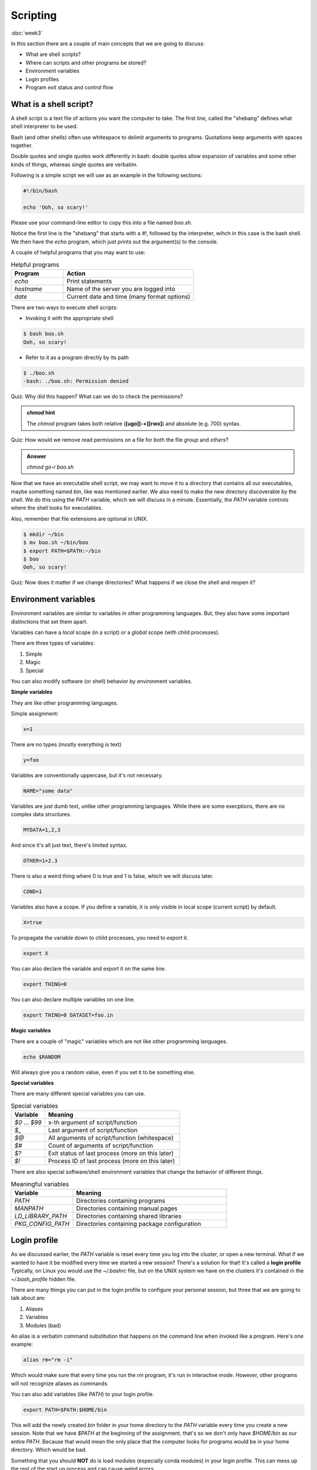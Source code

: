 Scripting
=========
:doc:`week3`

In this section there are a couple of main
concepts that we are going to discuss:

* What are shell scripts?
* Where can scripts and other programs be stored?
* Environment variables
* Login profiles
* Program exit status and control flow

What is a shell script?
^^^^^^^^^^^^^^^^^^^^^^^

A shell script is a text file of actions you want
the computer to take. The first line, called the
"shebang" defines what shell interpreter to be
used.

Bash (and other shells) often use whitespace to
delimit arguments to programs. Quotations keep
arguments with spaces together.

Double quotes and single quotes work differently
in bash: double quotes allow expansion of variables
and some other kinds of things, whereas single
quotes are verbatim.

Following is a simple script we will use as an
example in the following sections:

.. code-block::

   #!/bin/bash
   
   echo 'Ooh, so scary!'

Please use your command-line editor to copy this
into a file named `boo.sh`.

Notice the first line is the "shebang" that starts
with a `#!`, followed by the interpreter, wihch in
this case is the bash shell. We then have the `echo`
program, which just prints out the argument(s) to
the console.

A couple of helpful programs that you may want to
use:

.. list-table:: Helpful programs
   :widths: 20 50
   :header-rows: 1

   * - Program
     - Action
   * - `echo`
     - Print statements
   * - `hostname`
     - Name of the server you are logged into
   * - `date`
     - Current date and time (many format options)

There are two ways to execute shell scripts:

* Invoking it with the appropriate shell

.. code-block::

   $ bash boo.sh
   Ooh, so scary!

* Refer to it as a program directly by its path

.. code-block::

   $ ./boo.sh
   -bash: ./boo.sh: Permission denied

Quiz: Why did this happen? What can we do to
check the permissions?

.. admonition:: Permission Hint
   :collapsible: closed
   
   Use the command `ls -l boo.sh` to see the
   permissions::
      
      $ ls –l boo.sh
      -rw-r--r-- 1 username student 22 Oct 11 01:44 boo.sh

.. admonition:: Answer
   :collapsible: closed

   The file `boo.sh` doesn't have the execute
   bit set, so we can't execute it as a program.

   You can change file and directory permissions
   using the `chmod` program::

      $ chmod +x boo.sh
      $ ls –l boo.sh
      -rwxr-xr-x 1 username student 22 Oct 11 01:44 boo.sh
      $ ./boo.sh
      Ooh, so scary!

.. admonition:: `chmod` hint
   
   The `chmod` program takes both relative
   (**[ugo][-+][rwx]**) and absolute (e.g. 700)
   syntax.

Quiz: How would we remove read permissions on a
file for both the file *group* and *others*?

.. admonition:: Answer
   
   `chmod go-r boo.sh`

Now that we have an executable shell script,
we may want to move it to a directory that
contains all our executables, maybe something
named `bin`, like was mentioned earlier.
We also need to make the new directory discoverable
by the shell. We do this using the `PATH` variable,
which we will discuss in a minute. Essentially,
the `PATH` variable controls where the shell looks
for executables.

Also, remember that file extensions are optional
in UNIX.

.. code-block::

   $ mkdir ~/bin
   $ mv boo.sh ~/bin/boo
   $ export PATH=$PATH:~/bin
   $ boo
   Ooh, so scary!

Quiz: Now does it matter if we change directories?
What happens if we close the shell and reopen it?

.. admonition:: Answer
   :collapsible: closed

   It doesn't matter if we change directories, but
   the change to our PATH variable is not kept.

Environment variables
^^^^^^^^^^^^^^^^^^^^^

Environment variables are similar to variables in
other programming languages. But, they also have
some important distinctions that set them apart.

Variables can have a *local* scope (in a script)
or a *global* scope (with child processes).

There are three types of variables:

#. Simple
#. Magic
#. Special

You can also modify software (or shell) behavior
by environment variables.

**Simple variables**

They are like other programming languages.

Simple assignment:

.. code-block::

   x=1

There are no types (mostly everything is text)

.. code-block::

   y=foo

Variables are conventionally uppercase, but
it's not necessary.

.. code-block::

   NAME="some data"

Variables are just dumb text, unlike other
programming languages. While there are some
execptions, there are no complex data
structures.

.. code-block::

   MYDATA=1,2,3

And since it's all just text, there's limited
syntax.

.. code-block::

   OTHER=1+2.3

There is also a weird thing where 0 is true
and 1 is false, which we will discuss later.

.. code-block::

   COND=1

Variables also have a scope. If you define
a variable, it is only visible in local
scope (current script) by default.

.. code-block::

   X=true

To propagate the variable down to child
processes, you need to `export` it.

.. code-block::

   export X

You can also declare the variable and export
it on the same line.

.. code-block::

   export THING=0

You can also declare multiple variables on
one line.

.. code-block::

   export THING=0 DATASET=foo.in

**Magic variables**

There are a couple of "magic" variables which
are not like other programming languages.

.. code-block::
   
   echo $RANDOM

Will always give you a random value, even if
you set it to be something else.

**Special variables**

There are many different special variables
you can use.

.. list-table:: Special variables
   :widths: 15 60
   :header-rows: 1

   * - Variable
     - Meaning
   * - `$0` ... `$99`
     - x-th argument of script/function
   * - `$_`
     - Last argument of script/function
   * - `$@`
     - All arguments of script/function (whitespace)
   * - `$#`
     - Count of arguments of script/function
   * - `$?`
     - Exit status of last process (more on this later)
   * - `$!`
     - Process ID of last process (more on this later)

There are also special software/shell environment
variables that change the behavior of different
things.

.. list-table:: Meaningful variables
   :widths: 20 50
   :header-rows: 1

   * - Variable
     - Meaning
   * - `PATH`
     - Directories containing programs
   * - `MANPATH`
     - Directories containing manual pages
   * - `LD_LIBRARY_PATH`
     - Directories containing shared libraries
   * - `PKG_CONFIG_PATH`
     - Directories containing package configuration

Login profile
^^^^^^^^^^^^^

As we discussed earlier, the `PATH` variable is reset
every time you log into the cluster, or open a new
terminal. What if we wanted to have it be modified
every time we started a new session? There's a
solution for that! It's called a **login profile**
Typically, on Linux you would use the `~/.bashrc`
file, but on the UNIX system we have on the clusters
it's contained in the `~/.bash_profile` hidden file.

There are many things you can put in the login
profile to configure your personal session, but
three that we are going to talk about are:

#. Aliases
#. Variables
#. Modules (bad)

An alias is a verbatim command substitution that
happens on the command line when invoked like a program.
Here's one example:

.. code-block::

   alias rm="rm -i"

Which would make sure that every time you run the
`rm` program, it's run in interactive mode. However,
other programs will not recognize aliases as
commands.

You can also add variables (like `PATH`) to your
login profile.

.. code-block::

   export PATH=$PATH:$HOME/bin

This will add the newly created `bin` folder in your
home directory to the `PATH` variable every time
you create a new session. Note that we have `$PATH`
at the beginning of the assignment, that's so we 
don't only have `$HOME/bin` as our entire `PATH`.
Because that would mean the only place that the
computer looks for programs would be in your
home directory. Which would be bad.

Something that you should **NOT** do is load
modules (especially conda modules) in your
login profile. This can mess up the rest of the
start up process and can cause weird errors.

Exit status
^^^^^^^^^^^

Successful programs should exit with a zero (0).
And any non-zero exit statis should be considered
an error condition. Often, programs will document
the meaning of their different exit status values
in thier manual page.

.. code-block::

   $ boo
   Ooh, so scary!

   $ echo $?
   0

Control flow (if-else conditional statements) in
shell scripts often hinge on the success or
failure of commands. Because of this, 0 means
true and 1 (non-zero) means false in the UNIX
shell. This is opposite of almost everywhere
else.

.. code-block::

   $ true
   $ echo $?
   0

   $ false
   $ echo $?
   1

Next section\:
:doc:`processes`

